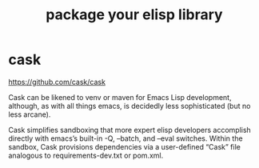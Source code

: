 :PROPERTIES:
:ID:       4043BA4A-F90D-4BE4-90CD-CC287D254C2E
:END:
#+title: package your elisp library
* cask
:PROPERTIES:
:ID:       2C722A01-7642-412C-9FD1-D40AAE14F9FD
:END:
https://github.com/cask/cask


Cask can be likened to venv or maven for Emacs Lisp development, although, as with all things emacs, is decidedly less sophisticated (but no less arcane).

Cask simplifies sandboxing that more expert elisp developers accomplish directly with emacs’s built-in -Q, --batch, and --eval switches. Within the sandbox, Cask provisions dependencies via a user-defined “Cask” file analogous to requirements-dev.txt or pom.xml.
